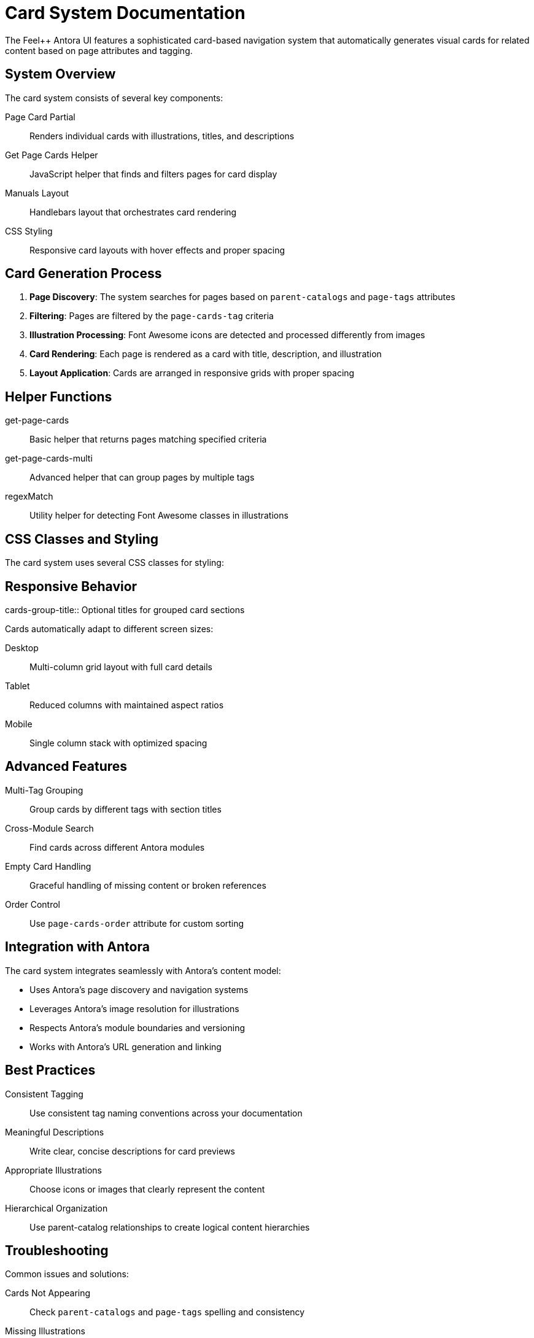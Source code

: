 = Card System Documentation
:page-tags: catalog, card-system
:parent-catalogs: page-layouts
:description: Comprehensive guide to the card-based navigation system in Feel++ Antora UI.
:page-illustration: fa-solid fa-th

The Feel++ Antora UI features a sophisticated card-based navigation system that automatically generates visual cards for related content based on page attributes and tagging.

== System Overview

The card system consists of several key components:

Page Card Partial:: Renders individual cards with illustrations, titles, and descriptions
Get Page Cards Helper:: JavaScript helper that finds and filters pages for card display
Manuals Layout:: Handlebars layout that orchestrates card rendering
CSS Styling:: Responsive card layouts with hover effects and proper spacing

== Card Generation Process

1. **Page Discovery**: The system searches for pages based on `parent-catalogs` and `page-tags` attributes
2. **Filtering**: Pages are filtered by the `page-cards-tag` criteria
3. **Illustration Processing**: Font Awesome icons are detected and processed differently from images
4. **Card Rendering**: Each page is rendered as a card with title, description, and illustration
5. **Layout Application**: Cards are arranged in responsive grids with proper spacing

== Helper Functions

get-page-cards:: Basic helper that returns pages matching specified criteria
get-page-cards-multi:: Advanced helper that can group pages by multiple tags
regexMatch:: Utility helper for detecting Font Awesome classes in illustrations

== CSS Classes and Styling

The card system uses several CSS classes for styling:

.page-card:: Main card container with hover effects
.page-card-illustration:: Container for icons or images
.page-card-body:: Text content area with title and description
.cards-group-title:: Optional titles for grouped card sections

== Responsive Behavior

Cards automatically adapt to different screen sizes:

Desktop:: Multi-column grid layout with full card details
Tablet:: Reduced columns with maintained aspect ratios
Mobile:: Single column stack with optimized spacing

== Advanced Features

Multi-Tag Grouping:: Group cards by different tags with section titles
Cross-Module Search:: Find cards across different Antora modules
Empty Card Handling:: Graceful handling of missing content or broken references
Order Control:: Use `page-cards-order` attribute for custom sorting

== Integration with Antora

The card system integrates seamlessly with Antora's content model:

- Uses Antora's page discovery and navigation systems
- Leverages Antora's image resolution for illustrations
- Respects Antora's module boundaries and versioning
- Works with Antora's URL generation and linking

== Best Practices

Consistent Tagging:: Use consistent tag naming conventions across your documentation
Meaningful Descriptions:: Write clear, concise descriptions for card previews
Appropriate Illustrations:: Choose icons or images that clearly represent the content
Hierarchical Organization:: Use parent-catalog relationships to create logical content hierarchies

== Troubleshooting

Common issues and solutions:

Cards Not Appearing:: Check `parent-catalogs` and `page-tags` spelling and consistency
Missing Illustrations:: Verify Font Awesome class names or image paths
Layout Issues:: Ensure proper `page-layout: manuals` attribute on catalog pages
Cross-Module Problems:: Review `page-cards-within-module` setting for desired scope
